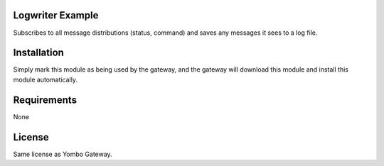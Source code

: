 Logwriter Example
==================

Subscribes to all message distributions (status, command) and
saves any messages it sees to a log file.

Installation
============

Simply mark this module as being used by the gateway, and the gateway will
download this module and install this module automatically.

Requirements
============

None

License
=======

Same license as Yombo Gateway.

